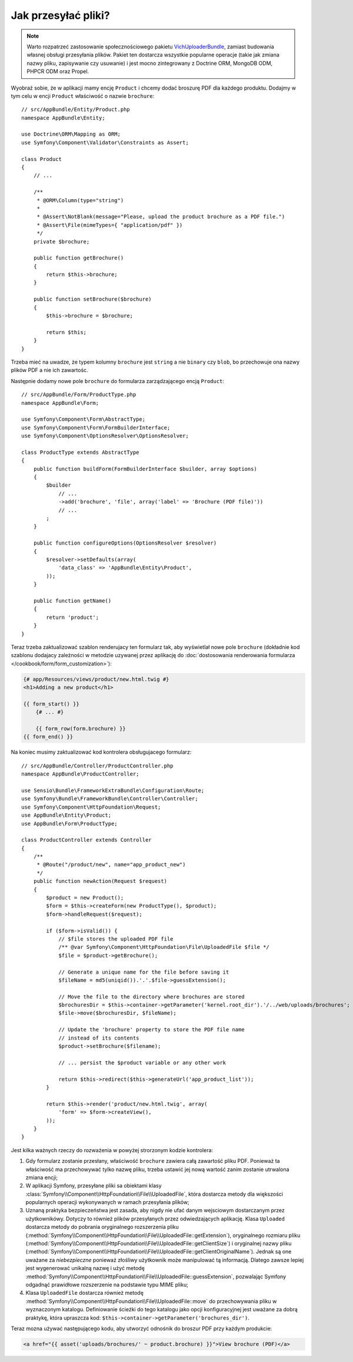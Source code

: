 .. index::
   single: kontroler; przesyłanie plików

Jak przesyłać pliki?
====================

.. note::

    Warto rozpatrzeć zastosowanie społecznościowego pakietu `VichUploaderBundle`_,
    zamiast budowania własnej obsługi przesyłania plików. Pakiet ten dostarcza
    wszystkie popularne operacje (takie jak zmiana nazwy pliku, zapisywanie czy
    usuwanie) i jest mocno zintegrowany z Doctrine ORM, MongoDB ODM, PHPCR ODM
    oraz Propel.

Wyobraź sobie, że w aplikacji mamy encję ``Product`` i chcemy dodać broszurę PDF
dla każdego produktu. Dodajmy w tym celu w encji ``Product`` właściwość o nazwie
``brochure``::

    // src/AppBundle/Entity/Product.php
    namespace AppBundle\Entity;

    use Doctrine\ORM\Mapping as ORM;
    use Symfony\Component\Validator\Constraints as Assert;

    class Product
    {
        // ...

        /**
         * @ORM\Column(type="string")
         *
         * @Assert\NotBlank(message="Please, upload the product brochure as a PDF file.")
         * @Assert\File(mimeTypes={ "application/pdf" })
         */
        private $brochure;

        public function getBrochure()
        {
            return $this->brochure;
        }

        public function setBrochure($brochure)
        {
            $this->brochure = $brochure;

            return $this;
        }
    }

Trzeba mieć na uwadze, że typem kolumny ``brochure`` jest ``string`` a nie ``binary``
czy ``blob``, bo przechowuje ona nazwy plików PDF a nie ich zawartośc.

Następnie dodamy nowe pole ``brochure`` do formularza zarządzającego encją ``Product``::

    // src/AppBundle/Form/ProductType.php
    namespace AppBundle\Form;

    use Symfony\Component\Form\AbstractType;
    use Symfony\Component\Form\FormBuilderInterface;
    use Symfony\Component\OptionsResolver\OptionsResolver;

    class ProductType extends AbstractType
    {
        public function buildForm(FormBuilderInterface $builder, array $options)
        {
            $builder
                // ...
                ->add('brochure', 'file', array('label' => 'Brochure (PDF file)'))
                // ...
            ;
        }

        public function configureOptions(OptionsResolver $resolver)
        {
            $resolver->setDefaults(array(
                'data_class' => 'AppBundle\Entity\Product',
            ));
        }

        public function getName()
        {
            return 'product';
        }
    }

Teraz trzeba zaktualizować szablon renderujacy ten formularz tak, aby wyświetlał
nowe pole ``brochure`` (dokładnie kod szablonu dodajacy zależności w metodzie
uzywanej przez aplikację do
:doc:`dostosowania renderowania formularza </cookbook/form/form_customization>`):

.. code-block:: html+jinja

    {# app/Resources/views/product/new.html.twig #}
    <h1>Adding a new product</h1>

    {{ form_start() }}
        {# ... #}

        {{ form_row(form.brochure) }}
    {{ form_end() }}

Na koniec musimy zaktualizować kod kontrolera obsługujacego formularz::

    // src/AppBundle/Controller/ProductController.php
    namespace AppBundle\ProductController;

    use Sensio\Bundle\FrameworkExtraBundle\Configuration\Route;
    use Symfony\Bundle\FrameworkBundle\Controller\Controller;
    use Symfony\Component\HttpFoundation\Request;
    use AppBundle\Entity\Product;
    use AppBundle\Form\ProductType;

    class ProductController extends Controller
    {
        /**
         * @Route("/product/new", name="app_product_new")
         */
        public function newAction(Request $request)
        {
            $product = new Product();
            $form = $this->createForm(new ProductType(), $product);
            $form->handleRequest($request);

            if ($form->isValid()) {
                // $file stores the uploaded PDF file
                /** @var Symfony\Component\HttpFoundation\File\UploadedFile $file */
                $file = $product->getBrochure();

                // Generate a unique name for the file before saving it
                $fileName = md5(uniqid()).'.'.$file->guessExtension();

                // Move the file to the directory where brochures are stored
                $brochuresDir = $this->container->getParameter('kernel.root_dir').'/../web/uploads/brochures';
                $file->move($brochuresDir, $fileName);

                // Update the 'brochure' property to store the PDF file name
                // instead of its contents
                $product->setBrochure($filename);

                // ... persist the $product variable or any other work

                return $this->redirect($this->generateUrl('app_product_list'));
            }

            return $this->render('product/new.html.twig', array(
                'form' => $form->createView(),
            ));
        }
    }

Jest kilka ważnych rzeczy do rozważenia w powyżej strorzonym kodzie kontrolera:

#. Gdy formularz zostanie przesłany, właściwość ``brochure`` zawiera całą zawartość
   pliku PDF. Ponieważ ta właściwość ma przechowywać tylko nazwę pliku, trzeba ustawić
   jej nową wartość zanim zostanie utrwalona zmiana encji;
#. W aplikacji Symfony, przesyłane pliki sa obiektami klasy
   :class:`Symfony\\Component\\HttpFoundation\\File\\UploadedFile`, która
   dostarcza metody dla większości popularnych operacji wykonywanych w ramach
   przesyłania plików;
#. Uznaną praktyka bezpieczeństwa jest zasada, aby nigdy nie ufać danym wejsciowym
   dostarczanym przez użytkownikówy. Dotyczy to również plików przesyłanych przez
   odwiedzających aplikację. Klasa ``Uploaded`` dostarcza metody do pobrania
   oryginalnego rozszerzenia pliku
   (:method:`Symfony\\Component\\HttpFoundation\\File\\UploadedFile::getExtension`),
   oryginalnego rozmiaru pliku
   (:method:`Symfony\\Component\\HttpFoundation\\File\\UploadedFile::getClientSize`)
   i oryginalnej nazwy pliku
   (:method:`Symfony\\Component\\HttpFoundation\\File\\UploadedFile::getClientOriginalName`).
   Jednak są one uważane za *niebezpieczne* ponieważ złośliwy użytkownik może
   manipulować tą informacją. Dlatego zawsze lepiej jest wygenerować unikalną nazwę
   i użyć metodę
   :method:`Symfony\\Component\\HttpFoundation\\File\\UploadedFile::guessExtension`,
   pozwalając Symfony odgadnąć prawidłowe rozszerzenie na podstawie typu MIME pliku;
#. Klasa ``UploadedFile`` dostarcza również metodę
   :method:`Symfony\\Component\\HttpFoundation\\File\\UploadedFile::move`
   do przechowywania pliku w wyznaczonym katalogu. Definiowanie ścieżki do tego
   katalogu jako opcji konfiguracyjnej jest uważane za dobrą praktykę, która
   upraszcza kod: ``$this->container->getParameter('brochures_dir')``.

Teraz mozna używać następującego kodu, aby utworzyć odnośnik do broszur PDF przy
każdym produkcie:

.. code-block:: html+jinja

    <a href="{{ asset('uploads/brochures/' ~ product.brochure) }}">View brochure (PDF)</a>

.. _`VichUploaderBundle`: https://github.com/dustin10/VichUploaderBundle

